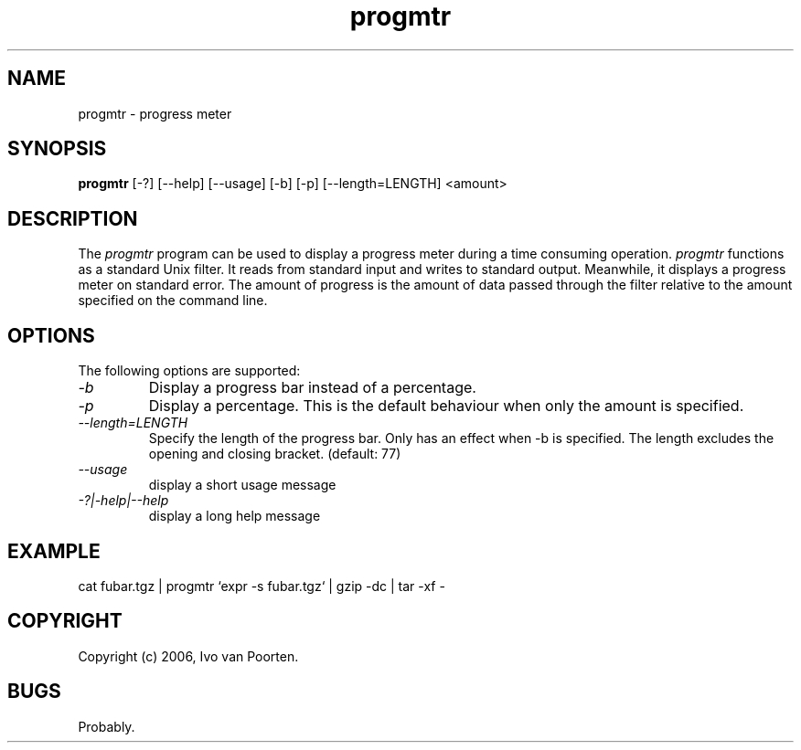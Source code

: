 .\" 
.\" progmtr manual page.
.\" Copyright (c) 2006, Ivo van Poorten
.\"
.TH progmtr 1
.SH NAME
progmtr \- progress meter
.SH SYNOPSIS
.PP
.B progmtr
[\-?] [\-\-help] [\-\-usage] [\-b] [\-p] [\-\-length=LENGTH] <amount>
.SH DESCRIPTION
The \fIprogmtr\fP program can be used to display a progress meter during
a time consuming operation.
\fIprogmtr\fP functions as a standard Unix filter.
It reads from standard input and writes to standard output.
Meanwhile, it displays a progress meter on standard error.
The amount of progress is the amount of data passed through the filter
relative to the amount specified on the command line.

.SH OPTIONS
The following options are supported:

.TP
.I "-b"
Display a progress bar instead of a percentage.

.TP
.I "-p"
Display a percentage.
This is the default behaviour when only the amount is specified.

.TP
.I "--length=LENGTH"
Specify the length of the progress bar.
Only has an effect when -b is specified.
The length excludes the opening and closing bracket.
(default: 77)

.TP
.I "--usage"
display a short usage message

.TP
.I "-?|-help|--help"
display a long help message

.SH EXAMPLE
.nf
cat fubar.tgz | progmtr `expr -s fubar.tgz` | gzip -dc | tar -xf -
.fi
.PP

.SH COPYRIGHT
Copyright (c) 2006, Ivo van Poorten.

.SH BUGS

Probably.

